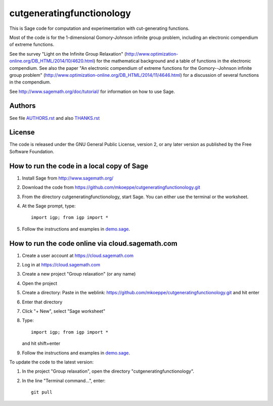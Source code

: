 cutgeneratingfunctionology
==========================

This is Sage code for computation and experimentation with
cut-generating functions.

Most of the code is for the 1-dimensional Gomory-Johnson infinite
group problem, including an electronic compendium of extreme
functions.

See the survey "Light on the Infinite Group Relaxation" 
(http://www.optimization-online.org/DB_HTML/2014/10/4620.html)
for the mathematical background and a table of functions in the 
electronic compendium.  See also the paper "An electronic compendium 
of extreme functions for the Gomory--Johnson infinite group problem"
(http://www.optimization-online.org/DB_HTML/2014/11/4646.html) for 
a discussion of several functions in the compendium.

See http://www.sagemath.org/doc/tutorial/ for information on how to
use Sage.

Authors
-------

See file `<AUTHORS.rst>`_ and also `<THANKS.rst>`_

License
-------

The code is released under the GNU General Public License, version 2,
or any later version as published by the Free Software Foundation. 

How to run the code in a local copy of Sage
-------------------------------------------

1. Install Sage from http://www.sagemath.org/

2. Download the code from
   https://github.com/mkoeppe/cutgeneratingfunctionology.git

3. From the directory cutgeneratingfunctionology, start
   Sage.  You can either use the terminal or the worksheet.

4. At the Sage prompt, type::

    import igp; from igp import *

5. Follow the instructions and examples in `<demo.sage>`_.


How to run the code online via cloud.sagemath.com
-------------------------------------------------

1. Create a user account at https://cloud.sagemath.com

2. Log in at https://cloud.sagemath.com

3. Create a new project "Group relaxation" (or any name)

4. Open the project

5. Create a directory: 
   Paste in the weblink: https://github.com/mkoeppe/cutgeneratingfunctionology.git
   and hit enter

6. Enter that directory

7. Click "+ New", select "Sage worksheet"

8. Type::

    import igp; from igp import *

   and hit shift+enter

9. Follow the instructions and examples in `<demo.sage>`_.


To update the code to the latest version:

1. In the project "Group relaxation", open the directory "cutgeneratingfunctionology".
   
2. In the line "Terminal command...", enter::
     
    git pull 


